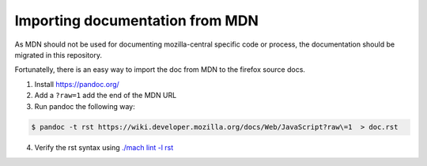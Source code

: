 Importing documentation from MDN
--------------------------------

As MDN should not be used for documenting mozilla-central specific code or process,
the documentation should be migrated in this repository.

Fortunatelly, there is an easy way to import the doc from MDN
to the firefox source docs.

1. Install https://pandoc.org/

2. Add a ``?raw=1`` add the end of the MDN URL

3. Run pandoc the following way:

.. code-block:: shell

   $ pandoc -t rst https://wiki.developer.mozilla.org/docs/Web/JavaScript?raw\=1  > doc.rst

4. Verify the rst syntax using `./mach lint -l rst`_

.. _./mach lint -l rst: /tools/lint/linters/rstlinter.html
